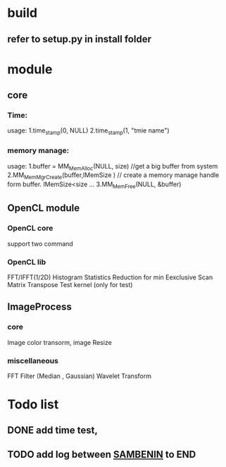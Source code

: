 * build
** refer to setup.py in install folder

* module
** core
*** Time:
   usage: 1.time_stamp(0, NULL)
          2.time_stamp(1, "tmie name")
*** memory manage:
   usage: 1.buffer = MM_MemAlloc(NULL, size) //get a big buffer from system
          2.MM_MemMgrCreate(buffer,lMemSize ) // create a memory manage handle form buffer. lMemSize<size
          ...
          3.MM_MemFree(NULL, &buffer)
		  
** OpenCL module
*** OpenCL core
    support two command
*** OpenCL lib
    FFT/IFFT(1/2D) 
    Histogram Statistics
    Reduction for min 
    Eexclusive Scan 
    Matrix Transpose
    Test kernel (only for test)
** ImageProcess
*** core
    Image color transorm, 
    image Resize	
*** miscellaneous
    FFT
    Filter (Median , Gaussian)
	Wavelet Transform

* Todo list
** DONE  add time test,  
** TODO  add log between _SAMBENIN_ to END 

